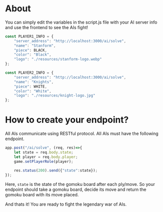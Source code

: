 * About
You can simply edit the variables in the script.js file with your AI server info and use the frontend to see the AIs fight!
#+begin_src js
  const PLAYER1_INFO = {
      "server_address": "http://localhost:3000/ai/solve",
      "name": "Stanform",
      "piece": BLACK,
      "color": "Black",
      "logo": "./resources/stanform-logo.webp"
  };

  const PLAYER2_INFO = {
      "server_address": "http://localhost:3000/ai/solve",
      "name": "Knights",
      "piece": WHITE,
      "color": "White",
      "logo": "./resources/knight-logo.jpg"
  };
#+end_src

* How to create your endpoint?
All AIs communicate using RESTful protocol. All AIs must have the following endpoint.
#+begin_src js
  app.post("/ai/solve", (req, res)=>{
      let state = req.body.state;
      let player = req.body.player;
      game.setPlayerRole(player);

      res.status(200).send({"state":state});
  });
#+end_src

Here, ~state~ is the state of the gomoku board after each ply/move. So your endpoint should take a gomoku board, decide its move and return the gomoku board with its move placed.


And thats it! You are ready to fight the legendary war of AIs.
